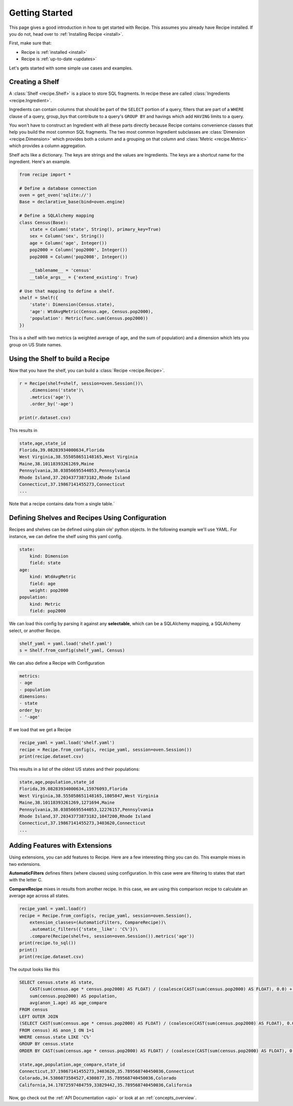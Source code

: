 .. _quickstart:

===============
Getting Started
===============
 
.. module:: recipe

This page gives a good introduction in how to get started with Recipe. This
assumes you already have Recipe installed. If you do not, head over to
:ref:`Installing Recipe <install>`.

First, make sure that:

* Recipe is :ref:`installed <install>`
* Recipe is :ref:`up-to-date <updates>`

Let's gets started with some simple use cases and examples.

------------------
Creating a Shelf
------------------

A :class:`Shelf <recipe.Shelf>` is a place to store SQL fragments. In recipe
these are called :class:`Ingredients <recipe.Ingredient>`. 

Ingredients can contain columns that should be part of the ``SELECT`` portion of a query,
filters that are part of a ``WHERE`` clause of a query, group_bys that
contribute to a query's ``GROUP BY`` and havings which add ``HAVING`` limits
to a query.

You won't have to construct an Ingredient
with all these parts directly because Recipe contains convenience classes
that help you build the most common SQL fragments. The two most common
Ingredient subclasses are :class:`Dimension <recipe.Dimension>` which provides
both a column and a grouping on that column and
:class:`Metric <recipe.Metric>` which provides a column aggregation.

Shelf acts like a dictionary. The keys are strings and the
values are Ingredients. The keys are a shortcut name for the
ingredient. Here's an example.

.. code:: python

    from recipe import *

    # Define a database connection
    oven = get_oven('sqlite://')
    Base = declarative_base(bind=oven.engine)

    # Define a SQLAlchemy mapping
    class Census(Base):
        state = Column('state', String(), primary_key=True)
        sex = Column('sex', String())
        age = Column('age', Integer())
        pop2000 = Column('pop2000', Integer())
        pop2008 = Column('pop2008', Integer())

        __tablename__ = 'census'
        __table_args__ = {'extend_existing': True}

    # Use that mapping to define a shelf.
    shelf = Shelf({
        'state': Dimension(Census.state),
        'age': WtdAvgMetric(Census.age, Census.pop2000),
        'population': Metric(func.sum(Census.pop2000))
    })

This is a shelf with two metrics (a weighted average of age, and the sum of
population) and a dimension which lets you group on US State names.

---------------------------------
Using the Shelf to build a Recipe
---------------------------------

Now that you have the shelf, you can build a :class:`Recipe <recipe.Recipe>`.

.. code:: python

    r = Recipe(shelf=shelf, session=oven.Session())\
        .dimensions('state')\
        .metrics('age')\
        .order_by('-age')

    print(r.dataset.csv)

This results in 

.. code:: 

    state,age,state_id
    Florida,39.08283934000634,Florida
    West Virginia,38.555058651148165,West Virginia
    Maine,38.10118393261269,Maine
    Pennsylvania,38.03856695544053,Pennsylvania
    Rhode Island,37.20343773873182,Rhode Island
    Connecticut,37.19867141455273,Connecticut
    ...

Note that a recipe contains data from a single table.`


------------------------------------------------
Defining Shelves and Recipes Using Configuration
------------------------------------------------

Recipes and shelves can be defined using plain ole' python objects.
In the following example we'll use YAML. For instance, we can define
the shelf using this yaml config. 

.. code:: YAML

    state:
        kind: Dimension
        field: state
    age:
        kind: WtdAvgMetric
        field: age
        weight: pop2000
    population:
        kind: Metric
        field: pop2000

We can load this config by parsing it against any **selectable**, which
can be a SQLAlchemy mapping, a SQLAlchemy select, or another Recipe.

.. code:: python

    shelf_yaml = yaml.load('shelf.yaml')
    s = Shelf.from_config(shelf_yaml, Census)

We can also define a Recipe with Configuration

.. code:: YAML

    metrics:
    - age
    - population
    dimensions:
    - state
    order_by:
    - '-age'

If we load that we get a Recipe

.. code:: python

    recipe_yaml = yaml.load('shelf.yaml')
    recipe = Recipe.from_config(s, recipe_yaml, session=oven.Session())
    print(recipe.dataset.csv)

This results in a list of the oldest US states and their populations:

.. code::

    state,age,population,state_id
    Florida,39.08283934000634,15976093,Florida
    West Virginia,38.555058651148165,1805847,West Virginia
    Maine,38.10118393261269,1271694,Maine
    Pennsylvania,38.03856695544053,12276157,Pennsylvania
    Rhode Island,37.20343773873182,1047200,Rhode Island
    Connecticut,37.19867141455273,3403620,Connecticut
    ...


-------------------------------
Adding Features with Extensions
-------------------------------

Using extensions, you can add features to Recipe. Here are a few
interesting thing you can do. This example mixes in two extensions. 

**AutomaticFilters** defines filters (where clauses) using configuration. 
In this case were are filtering to states that start with the letter C.

**CompareRecipe** mixes in results from another recipe. In this case,
we are using this comparison recipe to calculate an average age across 
all states.

.. code:: python

    recipe_yaml = yaml.load(r)
    recipe = Recipe.from_config(s, recipe_yaml, session=oven.Session(), 
        extension_classes=(AutomaticFilters, CompareRecipe))\
        .automatic_filters({'state__like': 'C%'})\
        .compare(Recipe(shelf=s, session=oven.Session()).metrics('age')) 
    print(recipe.to_sql())   
    print()
    print(recipe.dataset.csv)

The output looks like this

.. code:: SQL

    SELECT census.state AS state,
        CAST(sum(census.age * census.pop2000) AS FLOAT) / (coalesce(CAST(sum(census.pop2000) AS FLOAT), 0.0) + 1e-09) AS age,
        sum(census.pop2000) AS population,
        avg(anon_1.age) AS age_compare
    FROM census
    LEFT OUTER JOIN
    (SELECT CAST(sum(census.age * census.pop2000) AS FLOAT) / (coalesce(CAST(sum(census.pop2000) AS FLOAT), 0.0) + 1e-09) AS age
    FROM census) AS anon_1 ON 1=1
    WHERE census.state LIKE 'C%'
    GROUP BY census.state
    ORDER BY CAST(sum(census.age * census.pop2000) AS FLOAT) / (coalesce(CAST(sum(census.pop2000) AS FLOAT), 0.0) + 1e-09) DESC

    state,age,population,age_compare,state_id
    Connecticut,37.19867141455273,3403620,35.789568740450036,Connecticut
    Colorado,34.5386073584527,4300877,35.789568740450036,Colorado
    California,34.17872597484759,33829442,35.789568740450036,California


Now, go check out the :ref:`API Documentation <api>` or look at an :ref:`concepts_overview`.
 